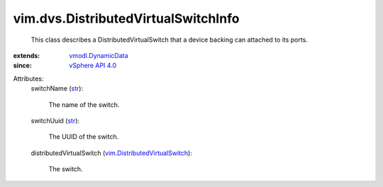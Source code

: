 .. _str: https://docs.python.org/2/library/stdtypes.html

.. _vSphere API 4.0: ../../vim/version.rst#vimversionversion5

.. _vmodl.DynamicData: ../../vmodl/DynamicData.rst

.. _vim.DistributedVirtualSwitch: ../../vim/DistributedVirtualSwitch.rst


vim.dvs.DistributedVirtualSwitchInfo
====================================
  This class describes a DistributedVirtualSwitch that a device backing can attached to its ports.
:extends: vmodl.DynamicData_
:since: `vSphere API 4.0`_

Attributes:
    switchName (`str`_):

       The name of the switch.
    switchUuid (`str`_):

       The UUID of the switch.
    distributedVirtualSwitch (`vim.DistributedVirtualSwitch`_):

       The switch.
